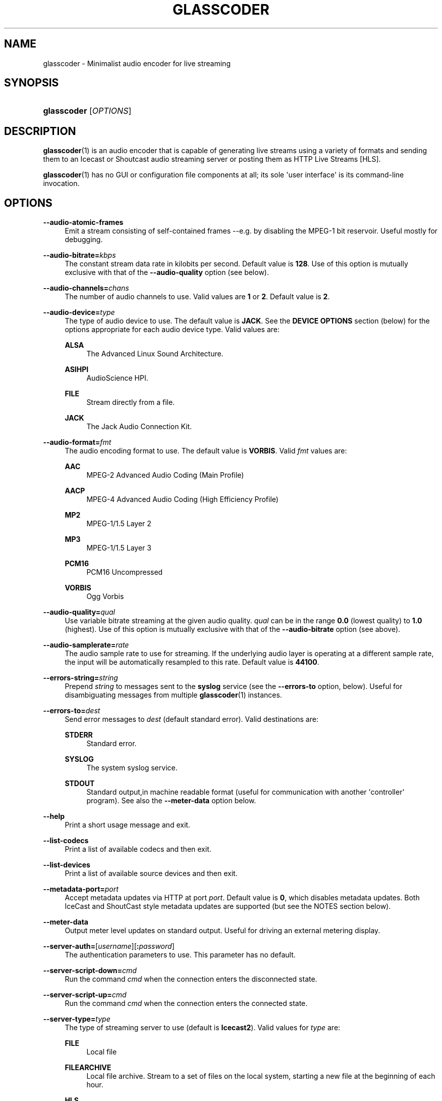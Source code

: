 '\" t
.\"     Title: glasscoder
.\"    Author: Fred Gleason <fredg@paravelsystems.com>
.\" Generator: DocBook XSL-NS Stylesheets v1.78.1 <http://docbook.sf.net/>
.\"      Date: 09/15/2016
.\"    Manual: Linux Audio Manual
.\"    Source: September 2016
.\"  Language: English
.\"
.TH "GLASSCODER" "1" "09/15/2016" "September 2016" "Linux Audio Manual"
.\" -----------------------------------------------------------------
.\" * Define some portability stuff
.\" -----------------------------------------------------------------
.\" ~~~~~~~~~~~~~~~~~~~~~~~~~~~~~~~~~~~~~~~~~~~~~~~~~~~~~~~~~~~~~~~~~
.\" http://bugs.debian.org/507673
.\" http://lists.gnu.org/archive/html/groff/2009-02/msg00013.html
.\" ~~~~~~~~~~~~~~~~~~~~~~~~~~~~~~~~~~~~~~~~~~~~~~~~~~~~~~~~~~~~~~~~~
.ie \n(.g .ds Aq \(aq
.el       .ds Aq '
.\" -----------------------------------------------------------------
.\" * set default formatting
.\" -----------------------------------------------------------------
.\" disable hyphenation
.nh
.\" disable justification (adjust text to left margin only)
.ad l
.\" -----------------------------------------------------------------
.\" * MAIN CONTENT STARTS HERE *
.\" -----------------------------------------------------------------
.SH "NAME"
glasscoder \- Minimalist audio encoder for live streaming
.SH "SYNOPSIS"
.HP \w'\fBglasscoder\fR\ 'u
\fBglasscoder\fR [\fIOPTIONS\fR]
.br

.SH "DESCRIPTION"
.PP
\fBglasscoder\fR(1)
is an audio encoder that is capable of generating live streams using a variety of formats and sending them to an Icecast or Shoutcast audio streaming server or posting them as HTTP Live Streams [HLS]\&.
.PP
\fBglasscoder\fR(1)
has no GUI or configuration file components at all; its sole \*(Aquser interface\*(Aq is its command\-line invocation\&.
.SH "OPTIONS"
.PP
\fB\-\-audio\-atomic\-frames\fR
.RS 4
Emit a stream consisting of self\-contained frames \-\-e\&.g\&. by disabling the MPEG\-1 bit reservoir\&. Useful mostly for debugging\&.
.RE
.PP
\fB\-\-audio\-bitrate=\fR\fIkbps\fR
.RS 4
The constant stream data rate in kilobits per second\&. Default value is
\fB128\fR\&. Use of this option is mutually exclusive with that of the
\fB\-\-audio\-quality\fR
option (see below)\&.
.RE
.PP
\fB\-\-audio\-channels=\fR\fIchans\fR
.RS 4
The number of audio channels to use\&. Valid values are
\fB1\fR
or
\fB2\fR\&. Default value is
\fB2\fR\&.
.RE
.PP
\fB\-\-audio\-device=\fR\fItype\fR
.RS 4
The type of audio device to use\&. The default value is
\fBJACK\fR\&. See the
\fBDEVICE OPTIONS\fR
section (below) for the options appropriate for each audio device type\&. Valid values are:
.PP
\fBALSA\fR
.RS 4
The Advanced Linux Sound Architecture\&.
.RE
.PP
\fBASIHPI\fR
.RS 4
AudioScience HPI\&.
.RE
.PP
\fBFILE\fR
.RS 4
Stream directly from a file\&.
.RE
.PP
\fBJACK\fR
.RS 4
The Jack Audio Connection Kit\&.
.RE
.RE
.PP
\fB\-\-audio\-format=\fR\fIfmt\fR
.RS 4
The audio encoding format to use\&. The default value is
\fBVORBIS\fR\&. Valid
\fIfmt\fR
values are:
.PP
\fBAAC\fR
.RS 4
MPEG\-2 Advanced Audio Coding (Main Profile)
.RE
.PP
\fBAACP\fR
.RS 4
MPEG\-4 Advanced Audio Coding (High Efficiency Profile)
.RE
.PP
\fBMP2\fR
.RS 4
MPEG\-1/1\&.5 Layer 2
.RE
.PP
\fBMP3\fR
.RS 4
MPEG\-1/1\&.5 Layer 3
.RE
.PP
\fBPCM16\fR
.RS 4
PCM16 Uncompressed
.RE
.PP
\fBVORBIS\fR
.RS 4
Ogg Vorbis
.RE
.RE
.PP
\fB\-\-audio\-quality=\fR\fIqual\fR
.RS 4
Use variable bitrate streaming at the given audio quality\&.
\fIqual\fR
can be in the range
\fB0\&.0\fR
(lowest quality) to
\fB1\&.0\fR
(highest)\&. Use of this option is mutually exclusive with that of the
\fB\-\-audio\-bitrate\fR
option (see above)\&.
.RE
.PP
\fB\-\-audio\-samplerate=\fR\fIrate\fR
.RS 4
The audio sample rate to use for streaming\&. If the underlying audio layer is operating at a different sample rate, the input will be automatically resampled to this rate\&. Default value is
\fB44100\fR\&.
.RE
.PP
\fB\-\-errors\-string=\fR\fIstring\fR
.RS 4
Prepend
\fIstring\fR
to messages sent to the
\fBsyslog\fR
service (see the
\fB\-\-errors\-to\fR
option, below)\&. Useful for disambiguating messages from multiple
\fBglasscoder\fR(1)
instances\&.
.RE
.PP
\fB\-\-errors\-to=\fR\fIdest\fR
.RS 4
Send error messages to
\fIdest\fR
(default standard error)\&. Valid destinations are:
.PP
\fBSTDERR\fR
.RS 4
Standard error\&.
.RE
.PP
\fBSYSLOG\fR
.RS 4
The system syslog service\&.
.RE
.PP
\fBSTDOUT\fR
.RS 4
Standard output,in machine readable format (useful for communication with another \*(Aqcontroller\*(Aq program)\&. See also the
\fB\-\-meter\-data\fR
option below\&.
.RE
.RE
.PP
\fB\-\-help\fR
.RS 4
Print a short usage message and exit\&.
.RE
.PP
\fB\-\-list\-codecs\fR
.RS 4
Print a list of available codecs and then exit\&.
.RE
.PP
\fB\-\-list\-devices\fR
.RS 4
Print a list of available source devices and then exit\&.
.RE
.PP
\fB\-\-metadata\-port=\fR\fIport\fR
.RS 4
Accept metadata updates via HTTP at port
\fIport\fR\&. Default value is
\fB0\fR, which disables metadata updates\&. Both IceCast and ShoutCast style metadata updates are supported (but see the NOTES section below)\&.
.RE
.PP
\fB\-\-meter\-data\fR
.RS 4
Output meter level updates on standard output\&. Useful for driving an external metering display\&.
.RE
.PP
\fB\-\-server\-auth=\fR[\fIusername\fR][\fB:\fR\fIpassword\fR]
.RS 4
The authentication parameters to use\&. This parameter has no default\&.
.RE
.PP
\fB\-\-server\-script\-down=\fR\fIcmd\fR
.RS 4
Run the command
\fIcmd\fR
when the connection enters the
disconnected
state\&.
.RE
.PP
\fB\-\-server\-script\-up=\fR\fIcmd\fR
.RS 4
Run the command
\fIcmd\fR
when the connection enters the
connected
state\&.
.RE
.PP
\fB\-\-server\-type=\fR\fItype\fR
.RS 4
The type of streaming server to use (default is
\fBIcecast2\fR)\&. Valid values for
\fItype\fR
are:
.PP
\fBFILE\fR
.RS 4
Local file
.RE
.PP
\fBFILEARCHIVE\fR
.RS 4
Local file archive\&. Stream to a set of files on the local system, starting a new file at the beginning of each hour\&.
.RE
.PP
\fBHLS\fR
.RS 4
HLS/HTTP Live Streaming
.RE
.PP
\fBIceCast2\fR
.RS 4
IceCast v2
.RE
.PP
\fBShout1\fR
.RS 4
Shoutcast v1
.RE
.PP
\fBShout2\fR
.RS 4
Shoutcast v2
.RE
.RE
.PP
\fB\-\-server\-url=\fR\fIurl\fR
.RS 4
The URL describing the server resource to stream to\&. This parameter has no default\&.
.RE
.PP
\fB\-\-stream\-aim=\fR\fIaim\fR
.RS 4
The AOL Instant Messenger ID to associate with the stream\&. There is no default value\&. This setting is used only by Shoutcast servers\&.
.RE
.PP
\fB\-\-stream\-description=\fR\fIstring\fR
.RS 4
The string to show as the stream description\&. There is no default value\&. This setting is used only by Icecast servers\&.
.RE
.PP
\fB\-\-stream\-genre=\fR\fIstring\fR
.RS 4
The string to show as the stream genre\&. There is no default value\&. This setting is used only by Icecast and Shoutcast servers\&.
.RE
.PP
\fB\-\-stream\-icq=\fR\fIicq\fR
.RS 4
The ICQ ID to associate with the stream\&. There is no default value\&. This setting is used only by Shoutcast servers\&.
.RE
.PP
\fB\-\-stream\-irc=\fR\fIirc\fR
.RS 4
The Internet Relay Chat ID to associate with the stream\&. There is no default value\&. This setting is used only by Shoutcast servers\&.
.RE
.PP
\fB\-\-stream\-name=\fR\fIstring\fR
.RS 4
The string to show as the stream name\&. There is no default value\&. This setting is used only by Icecast and Shoutcast servers\&.
.RE
.PP
\fB\-\-stream\-timestamp\-offset=\fR\fIoffset\fR
.RS 4
The offset to add to the value of stream timestamps, in seconds\&. Default value is
\fB0\fR\&. This setting is used only for HLS streams\&.
.RE
.PP
\fB\-\-stream\-url=\fR\fIurl\fR
.RS 4
The URL to show for a page giving more information about the stream\&. There is no default value\&. This setting is used only by Icecast and Shoutcast servers, but is ignored by Shoutcast v2 servers\&.
.RE
.PP
\fB\-\-verbose\fR
.RS 4
Increase verbosity level of information printed to standard error\&. WARNING: this may cause cleartext passwords to printed!
.RE
.PP
\fB\-\-version\fR
.RS 4
Output version information and exit\&.
.RE
.SH "DEVICE OPTIONS"
.PP
\fBAdvanced Linux Sound Architecture\fR (\fB\-\-audio\-device=\fR\fBALSA\fR)
.RS 4
.PP
\fB\-\-alsa\-device=\fR\fIdev\fR
.RS 4
The name of the ALSA device to use\&. If no
\fB\-\-audio\-device\fR
option is given, then the
\fBhw:0\fR
device will be used\&.
.RE
.RE
.PP
\fBAudioScience HPI\fR (\fB\-\-audio\-device=\fR\fB=ASIHPI\fR)
.RS 4
.PP
\fB\-\-asihpi\-adapter\-index=\fR\fIindex\fR
.RS 4
The index number of the audio adapter to use\&.
.RE
.PP
\fB\-\-asihpi\-input\-index=\fR\fIindex\fR
.RS 4
The number of the input audio stream to use on the specified adapter\&.
.RE
.PP
\fB\-\-asihpi\-input\-gain=\fR\fIgain\fR
.RS 4
The gain to apply to the input audio on the specified adapter in dB\&. Valid values are
\fB\-100\fR
to
\fB+20\fR
inclusive\&. Default value is
\fB0\fR\&.
.RE
.PP
\fB\-\-asihpi\-channel_mode=\fR\fImode\fR
.RS 4
The channel mode for the input audio on the specified adapter\&. The default value is
\fBNORMAL\fR\&. Valid values are:
.PP
\fBNORMAL\fR
.RS 4
Left signal goes to left channel, right signal goes to right channel\&.
.RE
.PP
\fBSWAP\fR
.RS 4
Left signal goes to right channel, right signal goes to left channel\&.
.RE
.PP
\fBLEFT\fR
.RS 4
Left signal goes to both left and right channels\&.
.RE
.PP
\fBRIGHT\fR
.RS 4
Right signal goes to both left and right channels\&.
.RE
.RE
.PP
\fB\-\-asihpi\-input\-source=\fR\fIsrc\-node\fR
.RS 4
The input source to use on the specified adapter\&. See the
\fBHPI Source Nodes\fR
section below for the list of valid
\fIsrc\-node\fR
values\&. The default value is
\fBLINEIN\fR\&.
.RE
.PP
\fB\-\-asihpi\-input\-type=\fR\fIsrc\-node\fR
.RS 4
The input type to use on the specified adapter\&. See the
\fBHPI Source Nodes\fR
section below for the list of valid
\fIsrc\-node\fR
values\&. The default value is
\fBLINEIN\fR\&.
.RE
.PP
\fBHPI Source Nodes\fR
.RS 4
The following values can used for the
\fB\-\-asihpi\-input\-source\fR
and
\fB\-\-asihpi\-input\-type\fR
options above:
.PP
\fBNONE\fR, \fBOSTREAM\fR
.RS 4
Internal output stream
.RE
.PP
\fBLINEIN\fR
.RS 4
Generic input signal
.RE
.PP
\fBAESEBU\fR
.RS 4
AES3 digital input
.RE
.PP
\fBTUNER\fR
.RS 4
Tuner
.RE
.PP
\fBRF\fR
.RS 4
RF input
.RE
.PP
\fBCLOCK\fR
.RS 4
Clock source
.RE
.PP
\fBBITSTREAM\fR
.RS 4
Raw bitstream
.RE
.PP
\fBMIC\fR
.RS 4
Microphone
.RE
.PP
\fBCOBRANET\fR
.RS 4
CobraNet
.RE
.PP
\fBANALOG\fR
.RS 4
Analog input
.RE
.PP
\fBADAPTER\fR
.RS 4
Adapter
.RE
.PP
\fBRTP\fR, \fBINTERNAL\fR
.RS 4
Device internal
.RE
.PP
\fBAVB\fR
.RS 4
AVB input
.RE
.RE
.RE
.PP
\fBDirect File Streaming\fR (\fB\-\-audio\-device=\fR\fBFILE\fR)
.RS 4
.PP
\fB\-\-file\-name=\fR\fIname\fR
.RS 4
The name of the file to stream\&. If no
\fB\-\-file\-name\fR
option is given, then the name of the file will be read from standard input\&.
.RE
.RE
.PP
\fBThe Jack Audio Connection Kit\fR (\fB\-\-audio\-device=\fR\fBJACK\fR)
.RS 4
.PP
\fB\-\-jack\-server\-name=\fR\fIname\fR
.RS 4
The name of the JACK server instance to use\&.
.RE
.PP
\fB\-\-jack\-client\-name=\fR\fIname\fR
.RS 4
The name of the JACK client to use\&. Default is
\fBglasscoder\fR\&.
.RE
.RE
.SH "NOTES"
.PP
HTTP Live Streams [HLS] require support for the HTTP
\fBPUT\fR
and
\fBDELETE\fR
methods on the publishing web server\&. See the GlassCoder documentation directory for a sample configuration for the Apache Web Server\&.
.PP
Not all server backends support all types of metadata\&.
\fBglasscoder\fR(1)
supports both IceCast\- and ShoutCast\-style metadata updates and will attempt to impedance\-match updates to the server type as best as possible\&.
.SH "AUTHOR"
.PP
Fred Gleason <fredg@paravelsystems\&.com>
.SH "SEE ALSO"
.PP
\fBglassgui\fR(1),
\fBjackd\fR(1)
.SH "AUTHOR"
.PP
\fBFred Gleason\fR <\&fredg@paravelsystems\&.com\&>
.RS 4
Application Author
.RE
